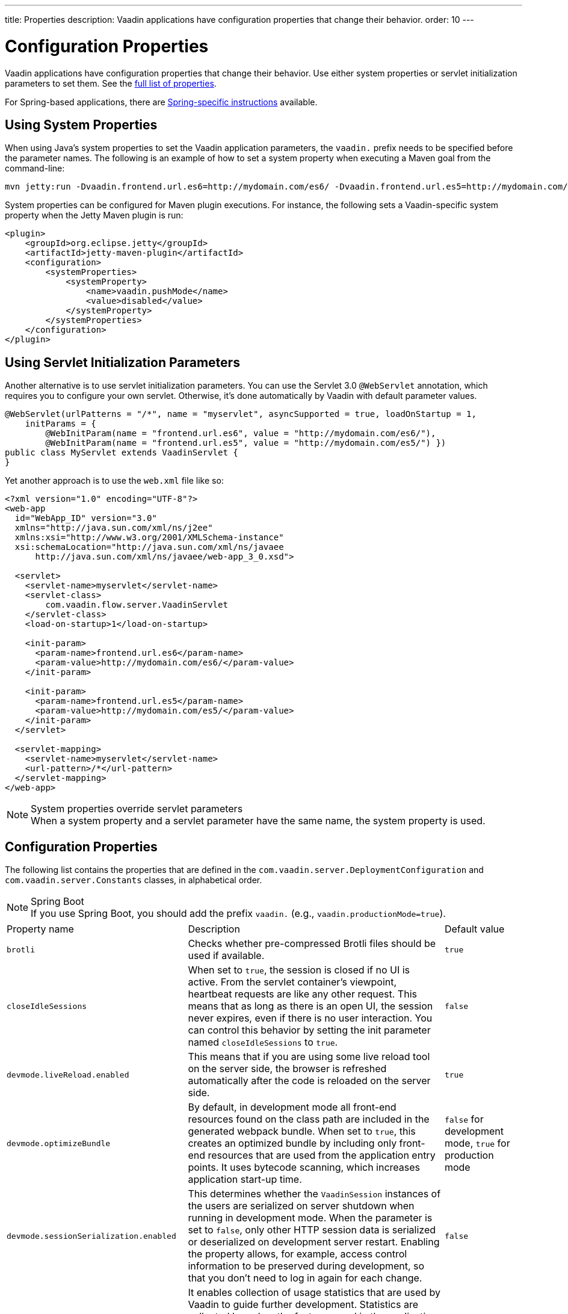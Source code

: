 ---
title: Properties
description: Vaadin applications have configuration properties that change their behavior.
order: 10
---

= Configuration Properties

Vaadin applications have configuration properties that change their behavior. Use either system properties or servlet initialization parameters to set them. See the <<properties,full list of properties>>.

For Spring-based applications, there are <<{articles}/integrations/spring/configuration#, Spring-specific instructions>> available.

[[system-properties]]

== Using System Properties

When using Java's system properties to set the Vaadin application parameters, the `vaadin.` prefix needs to be specified before the parameter names. The following is an example of how to set a system property when executing a Maven goal from the command-line:

----
mvn jetty:run -Dvaadin.frontend.url.es6=http://mydomain.com/es6/ -Dvaadin.frontend.url.es5=http://mydomain.com/es5/
----

System properties can be configured for Maven plugin executions. For instance, the following sets a Vaadin-specific system property when the Jetty Maven plugin is run:

[source,xml]
----
<plugin>
    <groupId>org.eclipse.jetty</groupId>
    <artifactId>jetty-maven-plugin</artifactId>
    <configuration>
        <systemProperties>
            <systemProperty>
                <name>vaadin.pushMode</name>
                <value>disabled</value>
            </systemProperty>
        </systemProperties>
    </configuration>
</plugin>
----

== Using Servlet Initialization Parameters

Another alternative is to use servlet initialization parameters. You can use the Servlet 3.0 `@WebServlet` annotation, which requires you to configure your own servlet. Otherwise, it's done automatically by Vaadin with default parameter values.

[source,java]
----
@WebServlet(urlPatterns = "/*", name = "myservlet", asyncSupported = true, loadOnStartup = 1,
    initParams = {
        @WebInitParam(name = "frontend.url.es6", value = "http://mydomain.com/es6/"),
        @WebInitParam(name = "frontend.url.es5", value = "http://mydomain.com/es5/") })
public class MyServlet extends VaadinServlet {
}
----

Yet another approach is to use the [filename]`web.xml` file like so:

[source,xml]
----
<?xml version="1.0" encoding="UTF-8"?>
<web-app
  id="WebApp_ID" version="3.0"
  xmlns="http://java.sun.com/xml/ns/j2ee"
  xmlns:xsi="http://www.w3.org/2001/XMLSchema-instance"
  xsi:schemaLocation="http://java.sun.com/xml/ns/javaee
      http://java.sun.com/xml/ns/javaee/web-app_3_0.xsd">

  <servlet>
    <servlet-name>myservlet</servlet-name>
    <servlet-class>
        com.vaadin.flow.server.VaadinServlet
    </servlet-class>
    <load-on-startup>1</load-on-startup>

    <init-param>
      <param-name>frontend.url.es6</param-name>
      <param-value>http://mydomain.com/es6/</param-value>
    </init-param>

    <init-param>
      <param-name>frontend.url.es5</param-name>
      <param-value>http://mydomain.com/es5/</param-value>
    </init-param>
  </servlet>

  <servlet-mapping>
    <servlet-name>myservlet</servlet-name>
    <url-pattern>/*</url-pattern>
  </servlet-mapping>
</web-app>
----

.System properties override servlet parameters
[NOTE]
When a system property and a servlet parameter have the same name, the system property is used.

[[properties]]
== Configuration Properties

The following list contains the properties that are defined in the [classname]`com.vaadin.server.DeploymentConfiguration` and [classname]`com.vaadin.server.Constants` classes, in alphabetical order.

.Spring Boot
[NOTE]
If you use Spring Boot, you should add the prefix `vaadin.` (e.g., `vaadin.productionMode=true`).

[cols="1,4,1"]
|===
|Property name
|Description
|Default value

|`brotli`
|Checks whether pre-compressed Brotli files should be used if available.
|`true`

|`closeIdleSessions`
|When set to `true`, the session is closed if no UI is active. From the servlet container's viewpoint, heartbeat requests are like any other request. This means that as long as there is an open UI, the session never expires, even if there is no user interaction. You can control this behavior by setting the init parameter named `closeIdleSessions` to `true`.
|`false`

|`devmode.liveReload.enabled`
|This means that if you are using some live reload tool on the server side, the browser is refreshed automatically after the code is reloaded on the server side.
|`true`

|`devmode.optimizeBundle`
|By default, in development mode all front-end resources found on the class path are included in the generated webpack bundle. When set to `true`, this creates an optimized bundle by including only front-end resources that are used from the application entry points. It uses bytecode scanning, which increases application start-up time.
|`false` for development mode, `true` for production mode

|`devmode.sessionSerialization.enabled`
|This determines whether the [classname]`VaadinSession` instances of the users are serialized on server shutdown when running in development mode. When the parameter is set to `false`, only other HTTP session data is serialized or deserialized on development server restart. Enabling the property allows, for example, access control information to be preserved during development, so that you don't need to log in again for each change.
|`false`

|`devmode.usageStatistics.enabled`
|It enables collection of usage statistics that are used by Vaadin to guide further development. Statistics are collected based on the features used in the application. No data is collected in production mode. Some versions of Vaadin also collect usage statistics through the web browser. See the documentation for https://github.com/vaadin/vaadin-usage-statistics[the client-side collector] for information on how to opt out of that part of usage statistics collection. Only used in development mode.
|`true`

|`disable.automatic.servlet.registration`
|The configuration name for the parameter that determines whether Vaadin should automatically register servlets needed for the application to work.
|`false`

|`disable-xsrf-protection`
|Cross-site request forgery protection. This protection is enabled by default, but you might want to disable it to allow a certain type of testing. For such cases, the check can be disabled by setting the init parameter.
|`false`

|`eagerServerLoad`
|If the client-side bootstrap page should include the initial UIDL fragment.
|`false`

|`heartbeatInterval`
|UIs that are open on the client side send a regular heartbeat to the server to indicate they are still alive, even though there is no ongoing user interaction. When the server doesn't receive a valid heartbeat from a given UI, it eventually removes that UI from the session. The interval is expressed in `seconds`.
|300 seconds (this equals 5 minutes)

|`i18n.provider`
|I18N provider property. To use localization and translation strings, the application only needs to implement `I18NProvider` and define the fully qualified class name in the property `i18n.provider`. See the <<{articles}/advanced/i18n-localization#, Localization>> documentation.
|`null`

|`maxMessageSuspendTimeout`
|In certain cases, such as when the server sends adjacent `XmlHttpRequest` responses and push messages over a low-bandwidth connection, messages may be received out of sequence by the client. This property specifies the maximum time in `milliseconds` that the client waits for predecessors of a received out-of-sequence message before considering them missing. It then requests a full resynchronization of the application state from the server. You may increase this if your application experiences an undue quantity of resynchronization requests. These degrade the UX due to flickering and loss of client-side-only state, such as scroll position.
|5000 ms

|`pnpm.enable`
|This flag can be used to enable `pnpm` instead of `npm` to resolve and download front-end dependencies. By default, this flag is set to `false`, and `npm` is used. Setting it to `true` enables `pnpm`. See how to <<npm-pnpm#, switch between npm and pnpm>>.
|`false`

|`productionMode`
|This sets the application to work in production mode. Production mode disables most of the logged information that appears on the console. Logging and other debugging features can have a significant impact on performance otherwise. Development-mode JavaScript functions aren't exported. A `push` is given as a minified JavaScript file instead of a full size one, and static resources are cached. See <<../production#,Deploying to Production>> for more information.
|`false`

|`pushLongPollingSuspendTimeout`
|When using the long polling transport strategy, this specifies how long it accepts responses after each network request, in milliseconds.
|`-1` (no timeout)

|`pushMode`
|The permitted values are "disabled" or "manual". See <<{articles}/advanced/server-push#, Server Push>> for more information.
|`disabled`

|`pushServletMapping`
|Returns the servlet mapping that bidirectional ("push") client-server communication should use.
|`""`

|`requestTiming`
|If this is set to `true`, the server includes some basic timing information in each response. This can be used for performance testing.
|`true` for development mode, `false` for production mode

|`sendUrlsAsParameters`
|Returns `true` if the sending of URLs as GET and POST parameters in requests with content-type `application/x-www-form-urlencoded` is enabled.
|`true`

|`syncIdCheck`
|Returns whether sync ID checking is enabled. The sync ID is used to handle situations in which the client sends a message to a connector that has been removed recently from the server.
|`true`

|`useDeprecatedV14Bootstrapping`
|This flag can be used to enable the server-side bootstrapping mode, which was used in Vaadin 14 and earlier versions. This option is only supported if webpack is used as the front-end build tool and not if the application uses Vite, which is the default. You can <<{articles}/configuration/live-reload#webpack-feature-flag,enable webpack using its associated feature flag>>.
|`false` (mode removed in v24)

|`webComponentDisconnect`
|Returns the number of seconds that a WebComponent will wait for a reconnect before removing the server-side component from memory.
|300 seconds
|===

[discussion-id]`27BF72FB-1E23-42B0-B540-A602F9AD4571`
